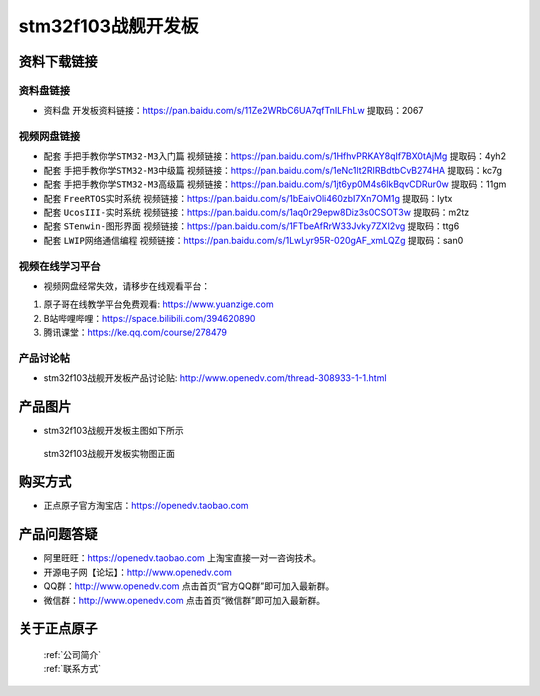 stm32f103战舰开发板
==========================

资料下载链接
------------

资料盘链接
^^^^^^^^^^^

- ``资料盘`` 开发板资料链接：https://pan.baidu.com/s/11Ze2WRbC6UA7qfTnILFhLw 提取码：2067

视频网盘链接
^^^^^^^^^^^

-  配套 ``手把手教你学STM32-M3入门篇`` 视频链接：https://pan.baidu.com/s/1HfhvPRKAY8qIf7BX0tAjMg 提取码：4yh2

-  配套 ``手把手教你学STM32-M3中级篇`` 视频链接：https://pan.baidu.com/s/1eNc1lt2RIRBdtbCvB274HA 提取码：kc7g  

-  配套 ``手把手教你学STM32-M3高级篇`` 视频链接：https://pan.baidu.com/s/1jt6yp0M4s6lkBqvCDRur0w 提取码：11gm 

-  配套 ``FreeRTOS实时系统`` 视频链接：https://pan.baidu.com/s/1bEaivOli460zbI7Xn7OM1g 提取码：lytx
   
-  配套 ``UcosIII-实时系统`` 视频链接：https://pan.baidu.com/s/1aq0r29epw8Diz3s0CSOT3w 提取码：m2tz   

-  配套 ``STenwin-图形界面`` 视频链接：https://pan.baidu.com/s/1FTbeAfRrW33Jvky7ZXI2vg 提取码：ttg6

-  配套 ``LWIP网络通信编程`` 视频链接：https://pan.baidu.com/s/1LwLyr95R-020gAF_xmLQZg 提取码：san0
      

视频在线学习平台
^^^^^^^^^^^^^^^^^
- 视频网盘经常失效，请移步在线观看平台：

1. 原子哥在线教学平台免费观看: https://www.yuanzige.com
#. B站哔哩哔哩：https://space.bilibili.com/394620890
#. 腾讯课堂：https://ke.qq.com/course/278479


产品讨论帖
^^^^^^^^^^^^^^^^^

- stm32f103战舰开发板产品讨论贴: http://www.openedv.com/thread-308933-1-1.html


产品图片
--------

- stm32f103战舰开发板主图如下所示

.. _pic_major_stm32f103_warship:

.. figure:: media/stm32f103_warship/stm32f103_warship.png


   
 stm32f103战舰开发板实物图正面



购买方式
--------

- 正点原子官方淘宝店：https://openedv.taobao.com 




产品问题答疑
------------

- 阿里旺旺：https://openedv.taobao.com 上淘宝直接一对一咨询技术。  
- 开源电子网【论坛】：http://www.openedv.com 
- QQ群：http://www.openedv.com   点击首页“官方QQ群”即可加入最新群。 
- 微信群：http://www.openedv.com 点击首页“微信群”即可加入最新群。
  


关于正点原子  
-----------------

 | :ref:`公司简介` 
 | :ref:`联系方式`



